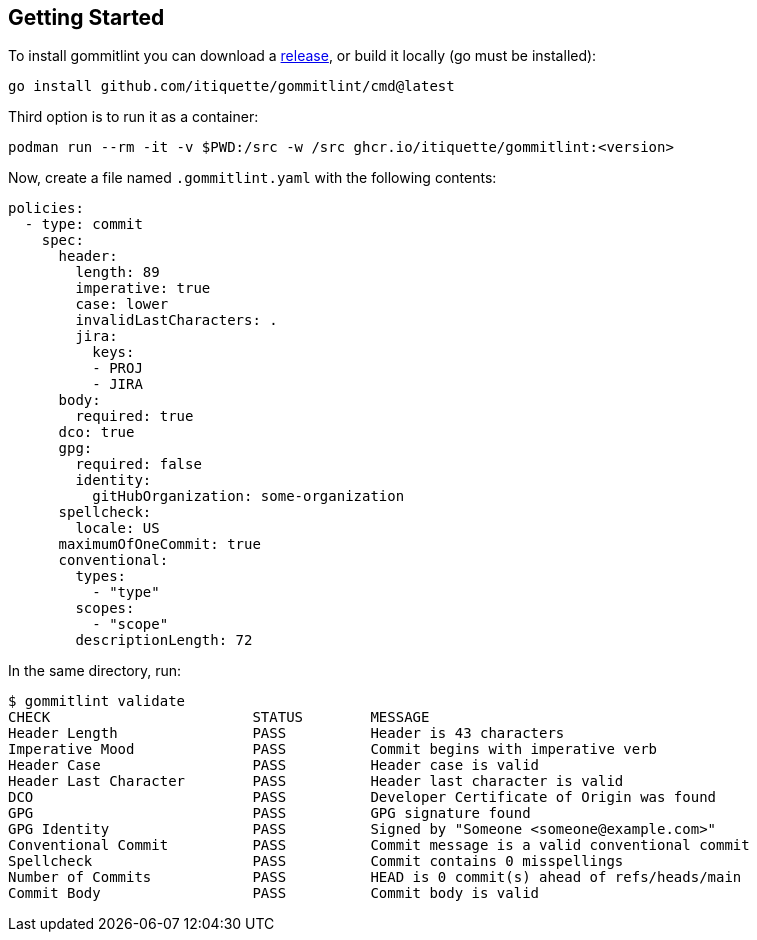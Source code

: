 // SPDX-FileCopyrightText: Josef Andersson
//
// SPDX-License-Identifier: CC0-1.0

== Getting Started

To install gommitlint you can download a https://github.com/itiquette/gommitlint/releases[release], or build it locally (go must be installed):

[source,bash]
----
go install github.com/itiquette/gommitlint/cmd@latest
----

Third option is to run it as a container:

[source,bash]
----
podman run --rm -it -v $PWD:/src -w /src ghcr.io/itiquette/gommitlint:<version>
----


Now, create a file named `.gommitlint.yaml` with the following contents:

[source,yaml]
----
policies:
  - type: commit
    spec:
      header:
        length: 89
        imperative: true
        case: lower
        invalidLastCharacters: .
        jira:
          keys:
          - PROJ
          - JIRA
      body:
        required: true
      dco: true
      gpg:
        required: false
        identity:
          gitHubOrganization: some-organization
      spellcheck:
        locale: US
      maximumOfOneCommit: true
      conventional:
        types:
          - "type"
        scopes:
          - "scope"
        descriptionLength: 72
----

In the same directory, run:

[source,bash]
----
$ gommitlint validate
CHECK                        STATUS        MESSAGE
Header Length                PASS          Header is 43 characters
Imperative Mood              PASS          Commit begins with imperative verb
Header Case                  PASS          Header case is valid
Header Last Character        PASS          Header last character is valid
DCO                          PASS          Developer Certificate of Origin was found
GPG                          PASS          GPG signature found
GPG Identity                 PASS          Signed by "Someone <someone@example.com>"
Conventional Commit          PASS          Commit message is a valid conventional commit
Spellcheck                   PASS          Commit contains 0 misspellings
Number of Commits            PASS          HEAD is 0 commit(s) ahead of refs/heads/main
Commit Body                  PASS          Commit body is valid
----